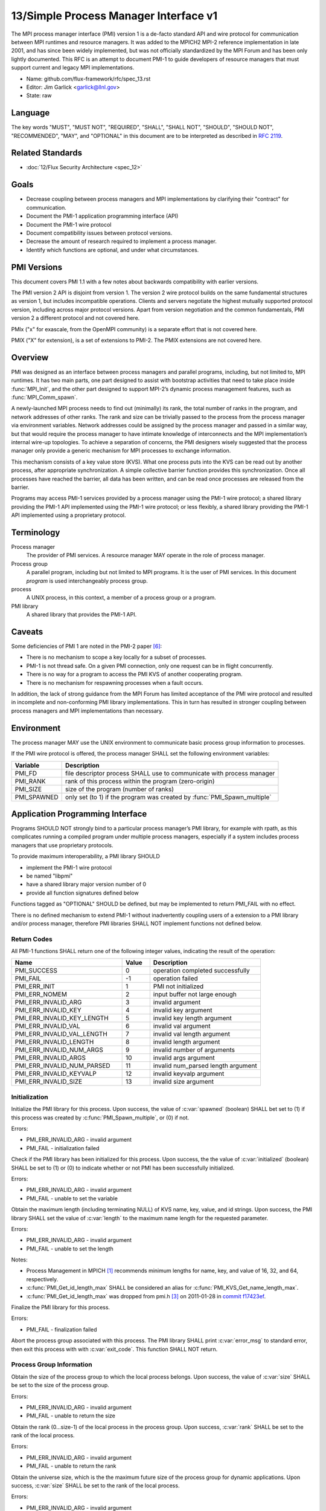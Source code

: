 .. github display
   GitHub is NOT the preferred viewer for this file. Please visit
   https://flux-framework.rtfd.io/projects/flux-rfc/en/latest/spec_13.html

======================================
13/Simple Process Manager Interface v1
======================================

.. highlight:: c

The MPI process manager interface (PMI) version 1 is a de-facto standard
API and wire protocol for communication between MPI runtimes and resource
managers. It was added to the MPICH2 MPI-2 reference implementation in
late 2001, and has since been widely implemented, but was not officially
standardized by the MPI Forum and has been only lightly documented.
This RFC is an attempt to document PMI-1 to guide developers of resource
managers that must support current and legacy MPI implementations.

-  Name: github.com/flux-framework/rfc/spec_13.rst

-  Editor: Jim Garlick <garlick@llnl.gov>

-  State: raw


********
Language
********

The key words "MUST", "MUST NOT", "REQUIRED", "SHALL", "SHALL NOT", "SHOULD",
"SHOULD NOT", "RECOMMENDED", "MAY", and "OPTIONAL" in this document are to
be interpreted as described in `RFC 2119 <https://tools.ietf.org/html/rfc2119>`__.


*****************
Related Standards
*****************

-  :doc:`12/Flux Security Architecture <spec_12>`


*****
Goals
*****

-  Decrease coupling between process managers and MPI implementations by
   clarifying their "contract" for communication.

-  Document the PMI-1 application programming interface (API)

-  Document the PMI-1 wire protocol

-  Document compatibility issues between protocol versions.

-  Decrease the amount of research required to implement a process manager.

-  Identify which functions are optional, and under what circumstances.


************
PMI Versions
************

This document covers PMI 1.1 with a few notes about backwards
compatibility with earlier versions.

The PMI version 2 API is disjoint from version 1. The version 2
wire protocol builds on the same fundamental structures as version 1,
but includes incompatible operations. Clients and servers negotiate
the highest mutually supported protocol version, including across major
protocol versions. Apart from version negotiation and the common
fundamentals, PMI version 2 a different protocol and not covered here.

PMIx ("x" for exascale, from the OpenMPI community) is a separate effort
that is not covered here.

PMIX ("X" for extension), is a set of extensions to PMI-2. The PMIX
extensions are not covered here.


********
Overview
********

PMI was designed as an interface between process managers and parallel
programs, including, but not limited to, MPI runtimes. It has two main
parts, one part designed to assist with bootstrap activities that need
to take place inside :func:`MPI_Init`, and the other part designed to
support MPI-2’s dynamic process management features, such as
:func:`MPI_Comm_spawn`.

A newly-launched MPI process needs to find out (minimally) its rank,
the total number of ranks in the program, and network addresses of
other ranks. The rank and size can be trivially passed to the process
from the process manager via environment variables. Network addresses
could be assigned by the process manager and passed in a similar way,
but that would require the process manager to have intimate knowledge of
interconnects and the MPI implementation’s internal wire-up topologies.
To achieve a separation of concerns, the PMI designers wisely suggested
that the process manager only provide a generic mechanism for MPI
processes to exchange information.

This mechanism consists of a key value store (KVS). What one process
puts into the KVS can be read out by another process, after appropriate
synchronization. A simple collective barrier function provides this
synchronization. Once all processes have reached the barrier, all
data has been written, and can be read once processes are released
from the barrier.

Programs may access PMI-1 services provided by a process manager using
the PMI-1 wire protocol; a shared library providing the PMI-1 API
implemented using the PMI-1 wire protocol; or less flexibly, a shared
library providing the PMI-1 API implemented using a proprietary protocol.


***********
Terminology
***********

Process manager
  The provider of PMI services. A resource manager MAY operate in the role
  of process manager.

Process group
  A parallel program, including but not limited to MPI programs.  It is
  the user of PMI services.  In this document *program* is used interchangeably
  process group.

process
  A UNIX process, in this context, a member of a process group or a program.

PMI library
  A shared library that provides the PMI-1 API.


*******
Caveats
*******

Some deficiencies of PMI 1 are noted in the PMI-2 paper [#f6]_:

-  There is no mechanism to scope a key locally for a subset of processes.

-  PMI-1 is not thread safe. On a given PMI connection, only one request
   can be in flight concurrently.

-  There is no way for a program to access the PMI KVS of another cooperating
   program.

-  There is no mechanism for respawning processes when a fault occurs.

In addition, the lack of strong guidance from the MPI Forum has limited
acceptance of the PMI wire protocol and resulted in incomplete and
non-conforming PMI library implementations. This in turn has resulted
in stronger coupling between process managers and MPI implementations
than necessary.


***********
Environment
***********

The process manager MAY use the UNIX environment to communicate basic
process group information to processes.

If the PMI wire protocol is offered, the process manager SHALL
set the following environment variables:

.. list-table::
   :header-rows: 1

   * - Variable
     - Description
   * - PMI_FD
     - file descriptor process SHALL use to communicate with process manager
   * - PMI_RANK
     - rank of this process within the program (zero-origin)
   * - PMI_SIZE
     - size of the program (number of ranks)
   * - PMI_SPAWNED
     - only set (to 1) if the program was created by :func:`PMI_Spawn_multiple`


*********************************
Application Programming Interface
*********************************

Programs SHOULD NOT strongly bind to a particular process manager’s
PMI library, for example with rpath, as this complicates running a
compiled program under multiple process managers, especially if a
system includes process managers that use proprietary protocols.

To provide maximum interoperability, a PMI library SHOULD

-  implement the PMI-1 wire protocol

-  be named "libpmi"

-  have a shared library major version number of 0

-  provide all function signatures defined below

Functions tagged as "OPTIONAL" SHOULD be defined, but may be implemented
to return PMI_FAIL with no effect.

There is no defined mechanism to extend PMI-1 without inadvertently
coupling users of a extension to a PMI library and/or process manager,
therefore PMI libraries SHALL NOT implement functions not defined below.


Return Codes
============

All PMI-1 functions SHALL return one of the following integer values,
indicating the result of the operation:

.. list-table::
   :header-rows: 1
   :widths: 20 5 20

   * - Name
     - Value
     - Description
   * - PMI_SUCCESS
     - 0
     - operation completed successfully
   * - PMI_FAIL
     - -1
     - operation failed
   * - PMI_ERR_INIT
     - 1
     - PMI not initialized
   * - PMI_ERR_NOMEM
     - 2
     - input buffer not large enough
   * - PMI_ERR_INVALID_ARG
     - 3
     - invalid argument
   * - PMI_ERR_INVALID_KEY
     - 4
     - invalid key argument
   * - PMI_ERR_INVALID_KEY_LENGTH
     - 5
     - invalid key length argument
   * - PMI_ERR_INVALID_VAL
     - 6
     - invalid val argument
   * - PMI_ERR_INVALID_VAL_LENGTH
     - 7
     - invalid val length argument
   * - PMI_ERR_INVALID_LENGTH
     - 8
     - invalid length argument
   * - PMI_ERR_INVALID_NUM_ARGS
     - 9
     - invalid number of arguments
   * - PMI_ERR_INVALID_ARGS
     - 10
     - invalid args argument
   * - PMI_ERR_INVALID_NUM_PARSED
     - 11
     - invalid num_parsed length argument
   * - PMI_ERR_INVALID_KEYVALP
     - 12
     - invalid keyvalp argument
   * - PMI_ERR_INVALID_SIZE
     - 13
     - invalid size argument


Initialization
==============

.. c:function:: int PMI_Init (int *spawned)

Initialize the PMI library for this process. Upon success, the value
of :c:var:`spawned` (boolean) SHALL bet set to (1) if this process was created
by :c:func:`PMI_Spawn_multiple`, or (0) if not.

Errors:

-  PMI_ERR_INVALID_ARG - invalid argument

-  PMI_FAIL - initialization failed

.. c:function:: int PMI_Initialized (int *initialized)

Check if the PMI library has been initialized for this process.
Upon success, the the value of :c:var:`initialized` (boolean) SHALL be set to
(1) or (0) to indicate whether or not PMI has been successfully initialized.

Errors:

-  PMI_ERR_INVALID_ARG - invalid argument

-  PMI_FAIL - unable to set the variable

.. c:function:: int PMI_KVS_Get_name_length_max (int *length)
.. c:function:: int PMI_KVS_Get_key_length_max (int *length)
.. c:function:: int PMI_KVS_Get_value_length_max (int *length)
.. c:function:: int PMI_Get_id_length_max (int *length)

Obtain the maximum length (including terminating NULL) of KVS name,
key, value, and id strings. Upon success, the PMI library SHALL
set the value of :c:var:`length` to the maximum name length for the requested
parameter.

Errors:

-  PMI_ERR_INVALID_ARG - invalid argument

-  PMI_FAIL - unable to set the length

Notes:

-  Process Management in MPICH [#f1]_ recommends minimum lengths for
   name, key, and value of 16, 32, and 64, respectively.

-  :c:func:`PMI_Get_id_length_max` SHALL be considered an alias for
   :c:func:`PMI_KVS_Get_name_length_max`.

-  :c:func:`PMI_Get_id_length_max` was dropped from pmi.h [#f3]_ on 2011-01-28 in
   `commit f17423ef <https://github.com/pmodels/mpich/commit/f17423ef535f562bcacf981a9f7e379838962c6e>`__.

.. c:function:: int PMI_Finalize (void)

Finalize the PMI library for this process.

Errors:

-  PMI_FAIL - finalization failed

.. c:function:: int PMI_Abort (int exit_code, const char error_msg[])

Abort the process group associated with this process.
The PMI library SHALL print :c:var:`error_msg` to standard error, then exit
this process with with :c:var:`exit_code`. This function SHALL NOT return.


Process Group Information
=========================

.. c:function:: int PMI_Get_size (int *size)

Obtain the size of the process group to which the local process belongs.
Upon success, the value of :c:var:`size` SHALL be set to the size of the
process group.

Errors:

-  PMI_ERR_INVALID_ARG - invalid argument

-  PMI_FAIL - unable to return the size

.. c:function:: int PMI_Get_rank (int *rank)

Obtain the rank (0…​size-1) of the local process in the process group.
Upon success, :c:var:`rank` SHALL be set to the rank of the local process.

Errors:

-  PMI_ERR_INVALID_ARG - invalid argument

-  PMI_FAIL - unable to return the rank

.. c:function:: int PMI_Get_universe_size (int *size)

Obtain the universe size, which is the the maximum future size of the
process group for dynamic applications. Upon success, :c:var:`size` SHALL
be set to the rank of the local process.

Errors:

-  PMI_ERR_INVALID_ARG - invalid argument

-  PMI_FAIL - unable to return the size

Notes:

-  See MPI-2 [#f2]_ section `5.5.1. Universe Size <https://www.mpi-forum.org/docs/mpi-2.0/mpi-20-html/node111.htm>`__.

.. c:function:: int PMI_Get_appnum (int *appnum)

Obtain the application number. Upon success, :c:var:`appnum` SHALL be set to
the application number.

Errors:

-  PMI_ERR_INVALID_ARG - invalid argument

-  PMI_FAIL - unable to return the appnum

Notes

-  See MPI-2 [#f2]_ section `5.5.3. MPI_APPNUM <https://www.mpi-forum.org/docs/mpi-2.0/mpi-20-html/node113.htm>`__.


Local Process Group Information
===============================

.. c:function:: int PMI_Get_clique_ranks (int ranks[], int length)

Get the ranks of the local processes in the process group.
This is a simple topology function to distinguish between processes that can
communicate through IPC mechanisms (e.g., shared memory) and other network
mechanisms. The user SHALL set :c:var:`length` to the size returned by
:c:func:`PMI_Get_clique_size`, and :c:var:`ranks` to an integer array of that
length.  Upon success, the PMI library SHALL fill each slot of the array with
the rank of a local process in the process group.

Errors:

-  PMI_ERR_INVALID_ARG - invalid argument

-  PMI_ERR_INVALID_LENGTH - invalid length argument

-  PMI_FAIL - unable to return the ranks

Notes:

-  This function returns the ranks of the processes on the local node.

-  The array must be at least as large as the size returned by
   :c:func:`PMI_Get_clique_size`.

-  This function was dropped from pmi.h [#f3]_ on 2011-01-28 in
   `commit f17423ef <https://github.com/pmodels/mpich/commit/f17423ef535f562bcacf981a9f7e379838962c6e>`__

-  The implementation should fetch the ``PMI_process_mapping`` value from the
   KVS and calculate the clique ranks (see below).

.. c:function:: int PMI_Get_clique_size (int *size)

Obtain the number of processes on the local node. Upon success, :c:var:`size`
SHALL be set to the number of processes on the local node.

Errors:

-  PMI_ERR_INVALID_ARG - invalid argument

-  PMI_FAIL - unable to return the clique size

Notes:

-  This function was dropped from pmi.h [#f3]_ on 2011-01-28 in
   `commit f17423ef <https://github.com/pmodels/mpich/commit/f17423ef535f562bcacf981a9f7e379838962c6e>`__

-  The implementation should fetch the ``PMI_process_mapping`` value from the
   KVS and calculate the clique ranks (see below).


Key Value Store
===============

.. c:function:: int PMI_KVS_Put (const char kvsname[], const char key[], const char value[])

Put a key/value pair in a keyval space.
The user SHALL set :c:var:`kvsname` to the name returned from
:c:func:`PMI_KVS_Get_my_name`.  The user SHALL set :c:var:`key` and
:c:var:`value` to NULL terminated strings no longer (with NULL) than the sizes
returned by :c:func:`PMI_KVS_Get_key_length_max` and
:c:func:`PMI_KVS_Get_value_length_max` respectively.

Upon success, the PMI value SHALL be visible to other processes after
:c:func:`PMI_KVS_Commit` and :c:func:`PMI_Barrier` are called.

Errors:

-  PMI_ERR_INVALID_KVS - invalid kvsname argument

-  PMI_ERR_INVALID_KEY - invalid key argument

-  PMI_ERR_INVALID_VAL - invalid val argument

-  PMI_FAIL - put failed

Notes:

-  The function MAY complete locally.

-  All keys put to a keyval space SHALL be unique to the keyval space.

-  A key SHALL NOT be put more than once to a keyval space.

.. c:function:: int PMI_KVS_Commit (const char kvsname[])

Commit all previous puts to the keyval space. Upon success, all puts
since the last :c:func:`PMI_KVS_Commit` shall be stored into the specified
:c:var:`kvsname`.

Errors:

-  PMI_ERR_INVALID_ARG - invalid argument

-  PMI_FAIL - commit failed

Notes:

-  This function commits all previous puts since the last 'PMI_KVS_Commit()'
   into the specified keyval space.

-  It is a process local operation, thus in some implementations,
   it MAY have no effect and still return PMI_SUCCESS.

.. c:function:: int PMI_KVS_Get (const char kvsname[], const char key[], char value[], int length)

Get a key/value pair from a keyval space.
The user SHALL set :c:var:`kvsname` to the name returned from
:c:func:`PMI_KVS_Get_my_name`.  The user SHALL set :c:var:`length` to the
length of the :c:var:`value` array, which SHALL be no shorter than the length
returned by :c:func:`PMI_KVS_Get_value_length_max`.  The user SHALL set
:c:var:`key` to a NULL terminated string no longer (with NULL) than the size
returned by :c:func:`PMI_KVS_Get_key_length_max`.

Upon success, the PMI library SHALL fill :c:var:`value` with the value
associated the key.

Errors:

-  PMI_ERR_INVALID_KVS - invalid kvsname argument

-  PMI_ERR_INVALID_KEY - invalid key argument

-  PMI_ERR_INVALID_VAL - invalid val argument

-  PMI_ERR_INVALID_LENGTH - invalid length argument

-  PMI_FAIL - get failed

.. c:function:: int PMI_KVS_Get_my_name (char kvsname[], int length)
.. c:function:: int PMI_Get_kvs_domain_id (char kvsname[], int length)
.. c:function:: int PMI_Get_id (char kvsname[], int length)

This function returns the common keyval space for this process group.
The user SHALL set set :c:var:`length` to the length of the :c:var:`kvsname`
array, which SHALL be no shorter than the length returned by
:c:func:`PMI_KVS_Get_name_length_max`.

Upon success, the PMI library SHALL set :c:var:`kvsname` to a NULL terminated
string representing the keyval space.

Errors:

-  PMI_ERR_INVALID_ARG - invalid argument

-  PMI_ERR_INVALID_LENGTH - invalid length argument

-  PMI_FAIL - unable to return the kvsname

Notes:

-  :c:var:`length` SHALL be greater than or equal to the length returned
   by :c:func:`PMI_KVS_Get_name_length_max`.

-  :c:func:`PMI_Get_kvs_domain_id` and :c:func:`PMI_Get_id` SHALL be considered
   an alias for :c:func:`PMI_KVS_Get_my_name`.

-  :c:func:`PMI_Get_kvs_domain_id()` and :c:func:`PMI_Get_id()` were dropped
   from pmi.h [#f3]_ on 2011-01-28 in `commit f17423ef <https://github.com/pmodels/mpich/commit/f17423ef535f562bcacf981a9f7e379838962c6e>`__.

.. c:function:: int PMI_Barrier (void)

This function is a collective call across all processes in the process group
the local process belongs to. The PMI library SHALL attempt to block until
all processes in the process group have entered the barrier call, or an
error occurs.

Errors:

-  PMI_FAIL - barrier failed

Notes:

-  This operation is the only collective defined for PMI-1.

-  Some implementations MAY piggyback a KVS data exchange on the barrier
   operation internally.

-  The barrier operation MUST be usable as a generic synchronization mechanism,
   without requiring KVS data to be queued for exchange.

.. c:function:: int PMI_KVS_Create (char kvsname[], int length)
.. c:function:: int PMI_KVS_Destroy (const char kvsname[]);
.. c:function:: int PMI_KVS_Iter_first (const char kvsname[], char key[], int key_len, char val[], int val_len)
.. c:function:: int PMI_KVS_Iter_next (const char kvsname[], char key[], int key_len, char val[], int val_len)

Notes:

-  These functions are OPTIONAL.

-  Dropped from pmi.h [#f3]_ on 2011-01-28 in
   `commit f17423ef <https://github.com/pmodels/mpich/commit/f17423ef535f562bcacf981a9f7e379838962c6e>`__,


Dynamic Process Management
==========================

.. code:: c

   typedef struct {
       const char * key;
       char * val;
   } PMI_keyval_t;

.. c:function:: int PMI_Spawn_multiple (int count, const char *cmds[], const char **argvs[], const int maxprocs[], const int info_keyval_sizesp[], const PMI_keyval_t *info_keyval_vectors[], int preput_keyval_size, const PMI_keyval_t preput_keyval_vector[], int errors[])

This function spawns a set of processes into a new process group.
:c:var:`count` refers to the size of the array parameters :c:var:`cmd`,
:c:var:`argvs`, :c:var:`maxprocs`, :c:var:`info_keyval_sizes` and
:c:var:`info_keyval_vectors`.  :c:var:`preput_keyval_size` refers to the size
of the :c:var:`preput_keyval_vector` array.

:c:var:`preput_keyval_vector` contains keyval pairs that will be put in the
keyval space of the newly created process group before the processes
are started.

The :c:var:`maxprocs` array specifies the desired number of processes
to create for each :c:var:`cmd` string. The actual number of processes
may be less than the numbers specified in :c:var:`maxprocs`. The acceptable
number of processes spawned may be controlled by "soft" keyvals in
the info arrays.

Environment variables may be passed to the spawned processes through PMI
implementation specific :c:var:`info_keyval` parameters.

Errors:

-  PMI_ERR_INVALID_ARG - invalid argument

-  PMI_FAIL - spawn failed

Notes:

-  This function is OPTIONAL in process managers that do not support
   dynamic process management.

-  The "soft" option is specified by mpiexec in the MPI-2 standard.

-  See MPI-2 [#f2]_ section `5.3.5.1. Manager-worker Example, Using MPI_SPAWN. <https://www.mpi-forum.org/docs/mpi-2.0/mpi-20-html/node98.htm>`__

.. c:function:: int PMI_Publish_name (const char service_name[], const char port[])
.. c:function:: int PMI_Unpublish_name (const char service_name[])
.. c:function:: int PMI_Lookup_name (const char service_name[], char port[])

Publish/unpublish/lookup a name.

Errors:

-  PMI_ERR_INVALID_ARG - invalid argument

-  PMI_FAIL - unable to publish service

Notes:

-  These functions are OPTIONAL in process managers that do not support
   dynamic process management.

-  See MPI-2 [#f2]_ section `5.4.4. Name Publishing <https://www.mpi-forum.org/docs/mpi-2.0/mpi-20-html/node104.htm>`__.

.. c:function:: int PMI_Parse_option (int num_args, char *args[], int *num_parsed, PMI_keyval_t **keyvalp, int *size)
.. c:function:: int PMI_Args_to_keyval (int *argcp, char *((*argvp)[]), PMI_keyval_t **keyvalp, int *size)
.. c:function:: int PMI_Free_keyvals (PMI_keyval_t keyvalp[], int size)
.. c:function:: int PMI_Get_options (char *str, int *length)

Notes:

-  These functions are OPTIONAL.

-  These functions were dropped from pmi.h [#f3]_ on 2009-05-01 in
   `commit 52c462d <https://github.com/pmodels/mpich/commit/52c462d2be6a8d0720788d36e1e096e991dcff38>`__


*************
Wire Protocol
*************

The reference implementation of the PMI-1.1 wire protocol is the MPICH
Hydra [#f4]_ process manager.

The protocol is comprised of request and response messages.
All messages SHALL be terminated with a newline.
Messages SHALL consist of a series of key=value tuples, as defined below.

Only the client (process) SHALL send request messages. Only the server
(process manager) SHALL send response messages. The client and server
exchange request and response messages in lock-step.

The PMI-1.1 wire protocol is defined below in ABNF form.
For maximum interoperability, a message parser SHOULD allow

-  key=value tuples to appear out of order within a message

-  additional white space to appear between tuples

-  additional keys to be present


Connection
==========

If the wire protocol is offered, the process manager SHALL "pre-connect"
a file descriptor, arrange for the file descriptor to be inherited by
the process, and pass its number in the PMI_FD environment variable
at process launch time.


Version Negotiation
===================

The client SHALL send the init request first, with the highest version
of PMI supported by the client. The server SHALL respond with the
version of PMI that will be used for this connection. The client SHALL NOT
send other commands until the init operation has completed.


Error Handling
==============

All responses MAY include an "rc" key.
On error, the "rc" key SHALL be set to a nonzero value.
On success, the "rc" key MAY be set to zero, or it may be omitted.

Some responses MAY include a "msg" key.
On error, the "msg" key MAY be set to an error message.
On success, the "msg" key MAY be set to "success", or it may be omitted.

If a protocol error occurs, the detecting side SHALL immediately close
the connection and abort the program. IT SHOULD log the message so that
the problem can be tracked down.


Spawn Operation
===============

The spawn request consists of multiple newline-terminated messages.
These messages SHALL NOT be interspersed with messages for other operations.

The spawn operation passes zero or more arguments, zero or more "preput"
elements, and zero or more "info" elements. The numbered indices of these
elements SHALL begin with zero and increase monotonically.


Protocol Definition
===================

.. code-block:: ABNF

   PMI1            = C:init      S:init
                   / C:maxes     S:maxes
                   / C:abort     S:abort
                   / C:finalize  S:finalize
                   / C:universe  S:universe
                   / C:appnum    S:appnum
                   / C:put       S:put
                   / C:kvsname   S:kvsname
                   / C:barrier   S:barrier
                   / C:get       S:get
                   / C:publish   S:publish
                   / C:unpublish S:unpublish
                   / C:lookup    S:lookup
                   / C:spawn     S:spawn

   ; Initialization

   C:init          = "cmd=init" SP "pmi_version=" uint SP "pmi_subversion=" uint LF
   S:init          = "cmd=response_to_init"
                     [SP "rc=" int]
                     [SP "pmi_version=" uint SP "pmi_subversion=" uint]
                     LF

   C:maxes         = "cmd=get_maxes" LF
   S:maxes         = "cmd=maxes"
                     [SP "rc=" int]
                     [SP "kvsname_max=" uint SP "keylen_max=" uint SP "vallen_max=" uint]
                     LF

   C:abort         = "cmd=abort" LF
   S:abort         = LF

   C:finalize      = "cmd=finalize" LF
   S:finalize      = "cmd=finalize_ack"
                     [SP "rc=" int]
                     LF

   ; Process Group Information

   C:universe      = "cmd=get_universe_size" LF
   S:universe      = "cmd=universe_size"
                     [SP "rc=" int]
                     [SP "size=" uint]
                     LF

   C:appnum        = "cmd=get_appnum" LF
   S:appnum        = "cmd=appnum"
                     [SP "rc=" int]
                     [SP "appnum=" uint]
                     LF

   ; Key Value Store

   C:put           = "cmd=put" SP "kvsname=" word SP "key=" word SP "value=" string LF
   S:put           = "cmd=put_result"
                     [SP "rc=" int]
                     LF

   C:kvsname       = "cmd=get_my_kvsname" LF
   S:kvsname       = "cmd=my_kvsname"
                     [SP "rc=" int]
                     [SP "kvsname=" word]
                     LF

   C:barrier       = "cmd=barrier_in" LF
   S:barrier       = "cmd=barrier_out"
                     [SP "rc=" int]
                     LF

   C:get           = "cmd=get" SP "kvsname=" word SP "key=" word LF
   S:get           = "cmd=get_result"
                     [SP "rc=" int]
                     [SP "value=" string]
                     LF

   ; Dynamic Process Management

   C:publish       = "cmd=publish_name" SP "service=" word SP "port=" word LF
   S:publish       = "cmd=publish_result"
                     [SP "rc=" int]
                     [SP "msg=" string]
                     LF

   C:unpublish     = "cmd=unpublish_name" SP "service=" word LF
   S:unpublish     = "cmd=unpublish_result"
                     [SP "rc=" int]
                     [SP "msg=" string]
                     LF

   C:lookup        = "cmd=lookup_name" SP "service=" word LF
   S:lookup        = "cmd=lookup_result"
                     [SP "rc=" int]
                     SP ["port=" word / "msg=" string ]
                     LF

   C:spawn         = "mcmd=spawn" LF
                     "nprocs=" uint LF
                     "execname=" string LF
                     "totspawns=" uint LF
                     "spawnssofar=" uint LF
                     *["arg" int "=" string LF]
                     "argcnt=" uint LF
                     "preput_num=" uint LF
                     *["preput_key_" uint "=" word LF "preput_val_" uint "=" string LF]
                     "info_num=" uint LF
                     *["info_key_" uint "=" string LF "info_val_" uint "=" string LF]
                     "endcmd" LF
   S: spawn        = "cmd=spawn_result"
                     [SP "rc=" int]
                     [SP "errcodes=" intlist]
                     LF

   ; macros

   intlist         = int *["," int]                ; comma-delimited integers
   word            = 1*(%x21-3C %x3E-7E)           ; visible char minus =
   string          = 1*(SP HTAB VCHAR)             ; visible char plus tab, space
   int             = *1("+" "-") uint              ; signed integer
   uint            = 1*DIGIT                       ; unsigned integer


Back Compatibility
==================

Earlier versions of the PMI-1 wire protocol did not include the init
operation in which versions are exchanged. Protocol operations that
were culled in PMI 1.1 are not covered here.


*******************************
Local Process Group Information
*******************************

The process manager SHALL provide the local process group information
to programs via the KVS under the "PMI_process_mapping" key.  It MAY be
used by MPI to determine which process ranks are co-located on a given node.

The value SHALL consist of a vector of "blocks", where a block is a
3-tuple of starting node id, number of nodes, and number of processes per
node, in the following format, expressed in ABNF:

.. code-block:: ABNF

   PMI_process_mapping = "(vector," blocklist ")"

   block               = "(" uint "," uint "," uint ")" ; 3-tuple: (nodeid,nnodes,ppn)
   blocklist           = block *["," block]             ; comma delimited blocks

   uint                = 1*DIGIT                        ; unsigned integer


.. list-table:: PMI_process_mapping examples
   :header-rows: 1

   * - nnodes*ppn
     - block
     - cyclic
   * - 2*2
     - (vector,(0,2,2))
     - (vector,(0,2,1),(0,2,1))
   * - 2*4
     - (vector,(0,2,4))
     - (vector,(0,2,1),(0,2,1),(0,2,1),(0,2,1))
   * - 2*2 + 2*4
     - (vector,(0,2,2),(2,2,4))
     - (vector,(0,4,1),(0,4,1),(2,2,1),(2,2,1))
   * - 4096*256
     - (vector,(0,4096,256))
     - *long string*

If the process mapping value is too long to fit in a KVS value, the process
manager SHALL return a value consisting of an empty string, indicating that
the mapping is unknown.


**********
References
**********

.. [#f1] `Process Management in MPICH Draft 2.1 <https://drive.google.com/file/d/0B273EWJxZUxsbS15SEkzZGtXU2c/view?usp=sharing>`__

.. [#f2] `MPI-2: Extensions to the Message-Passing Interface <https://www.mpi-forum.org/docs/mpi-2.0/mpi-20-html/mpi2-report.html>`__

.. [#f3] `MPICH canonical pmi.h header <https://github.com/pmodels/mpich/blob/94b1cd6f060cafbf68d6d83ea551a8bcc8fcecd4/src/pmi/include/pmi.h>`__

.. [#f4] `MPICH simple PMI implementation <https://github.com/pmodels/mpich/tree/94b1cd6f060cafbf68d6d83ea551a8bcc8fcecd4/src/pmi/simple>`__

.. [#f5] `SLURM PMI-1 implementation <https://github.com/SchedMD/slurm/blob/ba603812b947f14c1aba7adb220258feb7960001/src/api/slurm_pmi.c>`__

.. [#f6] `PMI: A Scalable Parallel Process-Management Interface for Extreme-Scale Systems <https://www.mcs.anl.gov/papers/P1760.pdf>`__, P. Balaji et al, EuroMPI Proceedings, 2010.
